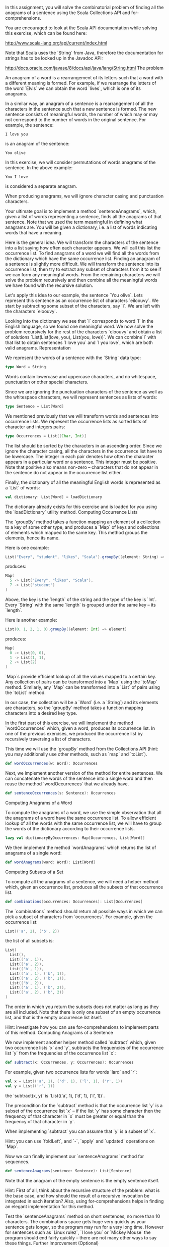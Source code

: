 #+BEGIN_COMMENT
.. title: Anagrams
.. slug: anagrams
.. date: 2019-12-17 21:02:28 UTC-08:00
.. tags: 
.. category: 
.. link: 
.. description: 
.. type: text

#+END_COMMENT
In this assignment, you will solve the combinatorial problem of finding all the anagrams of a sentence using the Scala Collections API and for-comprehensions.

You are encouraged to look at the Scala API documentation while solving this exercise, which can be found here:

http://www.scala-lang.org/api/current/index.html

Note that Scala uses the `String` from Java, therefore the documentation for strings has to be looked up in the Javadoc API:

http://docs.oracle.com/javase/8/docs/api/java/lang/String.html
The problem

An anagram of a word is a rearrangement of its letters such that a word with a different meaning is formed. For example, if we rearrange the letters of the word `Elvis` we can obtain the word `lives`, which is one of its anagrams.

In a similar way, an anagram of a sentence is a rearrangement of all the characters in the sentence such that a new sentence is formed. The new sentence consists of meaningful words, the number of which may or may not correspond to the number of words in the original sentence. For example, the sentence:

#+begin_example
I love you
#+end_example

is an anagram of the sentence:
#+begin_example
You olive
#+end_example

In this exercise, we will consider permutations of words anagrams of the sentence. In the above example:

#+begin_example
You I love
#+end_example

is considered a separate anagram.

When producing anagrams, we will ignore character casing and punctuation characters.

Your ultimate goal is to implement a method `sentenceAnagrams`, which, given a list of words representing a sentence, finds all the anagrams of that sentence. Note that we used the term meaningful in defining what anagrams are. You will be given a dictionary, i.e. a list of words indicating words that have a meaning.

Here is the general idea. We will transform the characters of the sentence into a list saying how often each character appears. We will call this list the occurrence list. To find anagrams of a word we will find all the words from the dictionary which have the same occurrence list. Finding an anagram of a sentence is slightly more difficult. We will transform the sentence into its occurrence list, then try to extract any subset of characters from it to see if we can form any meaningful words. From the remaining characters we will solve the problem recursively and then combine all the meaningful words we have found with the recursive solution.

Let's apply this idea to our example, the sentence `You olive`. Lets represent this sentence as an occurrence list of characters `eiloouvy`. We start by subtracting some subset of the characters, say `i`. We are left with the characters `eloouvy`.

Looking into the dictionary we see that `i` corresponds to word `I` in the English language, so we found one meaningful word. We now solve the problem recursively for the rest of the characters `eloouvy` and obtain a list of solutions `List(List(love, you), List(you, love))`. We can combine`I` with that list to obtain sentences `I love you` and `I you love`, which are both valid anagrams.
Representation

We represent the words of a sentence with the `String` data type:

#+begin_src jupyter-scala
type Word = String
#+end_src

Words contain lowercase and uppercase characters, and no whitespace, punctuation or other special characters.

Since we are ignoring the punctuation characters of the sentence as well as the whitespace characters, we will represent sentences as lists of words:

#+begin_src jupyter-scala
type Sentence = List[Word]
#+end_src

We mentioned previously that we will transform words and sentences into occurrence lists. We represent the occurrence lists as sorted lists of character and integers pairs:

#+begin_src jupyter-scala
type Occurrences = List[(Char, Int)]
#+end_src

The list should be sorted by the characters in an ascending order. Since we ignore the character casing, all the characters in the occurrence list have to be lowercase. The integer in each pair denotes how often the character appears in a particular word or a sentence. This integer must be positive. Note that positive also means non-zero -- characters that do not appear in the sentence do not appear in the occurrence list either.

Finally, the dictionary of all the meaningful English words is represented as a `List` of words:

#+begin_src jupyter-scala
val dictionary: List[Word] = loadDictionary
#+end_src

The dictionary already exists for this exercise and is loaded for you using the `loadDictionary` utility method.
Computing Occurrence Lists

The `groupBy` method takes a function mapping an element of a collection to a key of some other type, and produces a `Map` of keys and collections of elements which mapped to the same key. This method groups the elements, hence its name.

Here is one example:

#+begin_src jupyter-scala
List("Every", "student", "likes", "Scala").groupBy((element: String) => element.length)
#+end_src

produces:

#+begin_src jupyter-scala
Map(
  5 -> List("Every", "likes", "Scala"),
  7 -> List("student")
)
#+end_src

Above, the key is the `length` of the string and the type of the key is `Int`. Every `String` with the same `length` is grouped under the same key -- its `length`.

Here is another example:

#+begin_src jupyter-scala
List(0, 1, 2, 1, 0).groupBy((element: Int) => element)
#+end_src

produces:

#+begin_src jupyter-scala
Map(
  0 -> List(0, 0),
  1 -> List(1, 1),
  2 -> List(2)
)
#+end_src

`Map`s provide efficient lookup of all the values mapped to a certain key. Any collection of pairs can be transformed into a `Map` using the `toMap` method. Similarly, any `Map` can be transformed into a `List` of pairs using the `toList` method.

In our case, the collection will be a `Word` (i.e. a `String`) and its elements are characters, so the `groupBy` method takes a function mapping characters into a desired key type.

In the first part of this exercise, we will implement the method `wordOccurrences` which, given a word, produces its occurrence list. In one of the previous exercises, we produced the occurrence list by recursively traversing a list of characters.

This time we will use the `groupBy` method from the Collections API (hint: you may additionally use other methods, such as `map` and `toList`).

#+begin_src jupyter-scala
def wordOccurrences(w: Word): Occurrences
#+end_src

Next, we implement another version of the method for entire sentences. We can concatenate the words of the sentence into a single word and then reuse the method `wordOccurrences` that we already have.

#+begin_src jupyter-scala
def sentenceOccurrences(s: Sentence): Occurrences
#+end_src

Computing Anagrams of a Word

To compute the anagrams of a word, we use the simple observation that all the anagrams of a word have the same occurrence list. To allow efficient lookup of all the words with the same occurrence list, we will have to group the words of the dictionary according to their occurrence lists.

#+begin_src jupyter-scala
lazy val dictionaryByOccurrences: Map[Occurrences, List[Word]]
#+end_src

We then implement the method `wordAnagrams` which returns the list of anagrams of a single word:

#+begin_src jupyter-scala
def wordAnagrams(word: Word): List[Word]
#+end_src

Computing Subsets of a Set

To compute all the anagrams of a sentence, we will need a helper method which, given an occurrence list, produces all the subsets of that occurrence list.

#+begin_src jupyter-scala
def combinations(occurrences: Occurrences): List[Occurrences]
#+end_src

The `combinations` method should return all possible ways in which we can pick a subset of characters from `occurrences`. For example, given the occurrence list:

#+begin_src jupyter-scala
List(('a', 2), ('b', 2))
#+end_src

the list of all subsets is:

#+begin_src jupyter-scala
List(
  List(),
  List(('a', 1)),
  List(('a', 2)),
  List(('b', 1)),
  List(('a', 1), ('b', 1)),
  List(('a', 2), ('b', 1)),
  List(('b', 2)),
  List(('a', 1), ('b', 2)),
  List(('a', 2), ('b', 2))
)
#+end_src

The order in which you return the subsets does not matter as long as they are all included. Note that there is only one subset of an empty occurrence list, and that is the empty occurrence list itself.

Hint: investigate how you can use for-comprehensions to implement parts of this method.
Computing Anagrams of a Sentence

We now implement another helper method called `subtract` which, given two occurrence lists `x` and `y`, subtracts the frequencies of the occurrence list `y` from the frequencies of the occurrence list `x`:

#+begin_src jupyter-scala
def subtract(x: Occurrences, y: Occurrences): Occurrences
#+end_src

For example, given two occurrence lists for words `lard` and `r`:

#+begin_src jupyter-scala
val x = List(('a', 1), ('d', 1), ('l', 1), ('r', 1))
val y = List(('r', 1))
#+end_src

the `subtract(x, y)` is `List(('a', 1), ('d', 1), ('l', 1))`.

The precondition for the `subtract` method is that the occurrence list `y` is a subset of the occurrence list `x` -- if the list `y` has some character then the frequency of that character in `x` must be greater or equal than the frequency of that character in `y`.

When implementing `subtract` you can assume that `y` is a subset of `x`.

Hint: you can use `foldLeft`, and `-`, `apply` and `updated` operations on `Map`.

Now we can finally implement our `sentenceAnagrams` method for sequences.

#+begin_src jupyter-scala
def sentenceAnagrams(sentence: Sentence): List[Sentence]
#+end_src

Note that the anagram of the empty sentence is the empty sentence itself.

Hint: First of all, think about the recursive structure of the problem: what is the base case, and how should the result of a recursive invocation be integrated in each iteration? Also, using for-comprehensions helps in finding an elegant implementation for this method.

Test the `sentenceAnagrams` method on short sentences, no more than 10 characters. The combinations space gets huge very quickly as your sentence gets longer, so the program may run for a very long time. However for sentences such as `Linux rulez`, `I love you` or `Mickey Mouse` the program should end fairly quickly -- there are not many other ways to say these things.
Further Improvement (Optional)

This part is optional and is not part of an assignment, nor will be graded. You may skip this part freely.

The solution with enlisting all the combinations was concise, but it was not very efficient. The problem is that we have recomputed some anagrams more than once when recursively solving the problem. Think about a concrete example and a situation where you compute the anagrams of the same subset of an occurrence list multiple times.

One way to improve the performance is to save the results obtained the first time when you compute the anagrams for an occurence list, and use the stored result if you need the same result a second time. Try to write a new method `sentenceAnagramsMemo` which does this.
